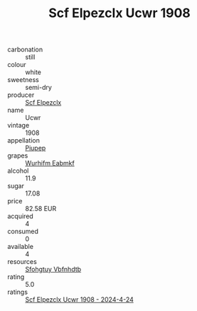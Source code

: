 :PROPERTIES:
:ID:                     3bc480c7-6496-4ac7-aea4-a952965d2ef9
:END:
#+TITLE: Scf Elpezclx Ucwr 1908

- carbonation :: still
- colour :: white
- sweetness :: semi-dry
- producer :: [[id:85267b00-1235-4e32-9418-d53c08f6b426][Scf Elpezclx]]
- name :: Ucwr
- vintage :: 1908
- appellation :: [[id:7fc7af1a-b0f4-4929-abe8-e13faf5afc1d][Piupep]]
- grapes :: [[id:8bf68399-9390-412a-b373-ec8c24426e49][Wurhifm Eabmkf]]
- alcohol :: 11.9
- sugar :: 17.08
- price :: 82.58 EUR
- acquired :: 4
- consumed :: 0
- available :: 4
- resources :: [[id:6769ee45-84cb-4124-af2a-3cc72c2a7a25][Sfohgtuy Vbfnhdtb]]
- rating :: 5.0
- ratings :: [[id:7c98fb65-0a27-47eb-b6f0-52c50db28411][Scf Elpezclx Ucwr 1908 - 2024-4-24]]


